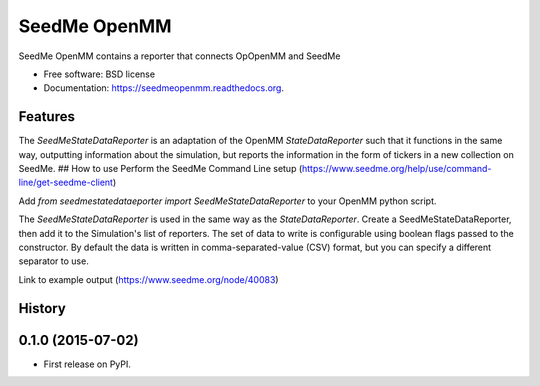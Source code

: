 ===============================
SeedMe OpenMM
===============================

.. image:: https://img.shields.io/travis/sqamara/seedmeopenmm.svg
        :target: https://travis-ci.org/sqamara/seedmeopenmm

.. image:: https://img.shields.io/pypi/v/seedmeopenmm.svg
        :target: https://pypi.python.org/pypi/seedmeopenmm


SeedMe OpenMM contains a reporter that connects OpOpenMM and SeedMe

* Free software: BSD license
* Documentation: https://seedmeopenmm.readthedocs.org.

Features
--------

The `SeedMeStateDataReporter` is an adaptation of the OpenMM `StateDataReporter` such that it functions in the same way, outputting information about the simulation, but reports the information in the form of tickers in a new collection on SeedMe.
## How to use
Perform the SeedMe Command Line setup (https://www.seedme.org/help/use/command-line/get-seedme-client)

Add `from seedmestatedataeporter import SeedMeStateDataReporter` to your OpenMM python script.

The `SeedMeStateDataReporter` is used in the same way as the `StateDataReporter`.  Create a SeedMeStateDataReporter, then add it to the Simulation's list of reporters.  The set of data to write is configurable using boolean flags passed to the constructor.  By default the data is written in comma-separated-value (CSV) format, but you can specify a different separator to use.

Link to example output (https://www.seedme.org/node/40083)




History
-------

0.1.0 (2015-07-02)
---------------------

* First release on PyPI.


